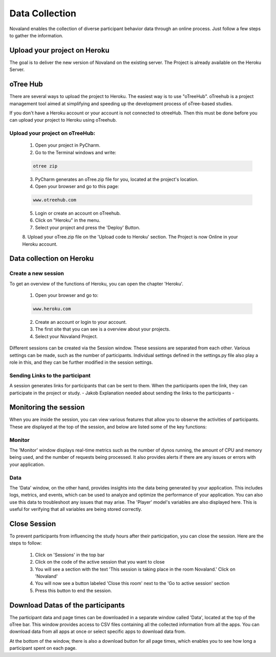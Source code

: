 ======================
Data Collection
======================
Novaland enables the collection of diverse participant behavior data through an online process.
Just follow a few steps to gather the information.

Upload your project on Heroku
================================
The goal is to deliver the new version of Novaland on the existing server.
The Project is already available on the Heroku Server.

oTree Hub
==================================
There are several ways to upload the project to Heroku. The easiest way is to use "oTreeHub".
oTreehub is a project management tool aimed at simplifying and speeding up the development process of oTree-based studies.

If you don't have a Heroku account or your account is not connected to otreeHub.
Then this must be done before you can upload your project to Heroku using oTreehub.

Upload your project on oTreeHub:
________________________________

    1. Open your project in PyCharm.
    2. Go to the Terminal windows and write:

    .. code-block:: console

        otree zip

    3. PyCharm generates an oTree.zip file for you, located at the project's location.

    4. Open your browser and go to this page:

    .. code-block:: console

        www.otreehub.com

    5. Login or create an account on oTreehub.

    6. Click on "Heroku" in the menu.
    7. Select your project and press the 'Deploy' Button.
    8. Upload your oTree.zip file on the 'Upload code to Heroku' section.
    The Project is now Online in your Heroku account.

Data collection on Heroku
=========================

Create a new session
________________________
To get an overview of the functions of Heroku, you can open the chapter 'Heroku'.

    1. Open your browser and go to:

    .. code-block:: console

        www.heroku.com

    2. Create an account or login to your account.
    3. The first site that you can see is a overview about your projects.
    4. Select your Novaland Project.


Different sessions can be created via the Session window.
These sessions are separated from each other.
Various settings can be made, such as the number of participants.
Individual settings defined in the settings.py file also play a role in this, and they can be further modified in the session settings.

Sending Links to the participant
____________________
A session generates links for participants that can be sent to them.
When the participants open the link, they can participate in the project or study.
- Jakob Explanation needed about sending the links to the participants -

Monitoring the session
=======================

When you are inside the session, you can view various features that allow you to observe the activities of participants.
These are displayed at the top of the session, and below are listed some of the key functions:

Monitor
_________________
The 'Monitor' window displays real-time metrics such as the number of dynos running, the amount of CPU and memory being used, and the number of requests being processed.
It also provides alerts if there are any issues or errors with your application.

Data
___________________
The 'Data' window, on the other hand, provides insights into the data being generated by your application.
This includes logs, metrics, and events, which can be used to analyze and optimize the performance of your application.
You can also use this data to troubleshoot any issues that may arise.
The 'Player' model's variables are also displayed here.
This is useful for verifying that all variables are being stored correctly.

Close Session
===================
To prevent participants from influencing the study hours after their participation, you can close the session.
Here are the steps to follow:

    1. Click on 'Sessions' in the top bar
    2. Click on the code of the active session that you want to close
    3. You will see a section with the text 'This session is taking place in the room Novaland.' Click on 'Novaland'
    4. You will now see a button labeled 'Close this room' next to the 'Go to active session' section
    5. Press this button to end the session.

Download Datas of the participants
=========================================
The participant data and page times can be downloaded in a separate window called 'Data', located at the top of the oTree bar.
This window provides access to CSV files containing all the collected information from all the apps.
You can download data from all apps at once or select specific apps to download data from.

At the bottom of the window, there is also a download button for all page times, which enables you to see how long a participant spent on each page.